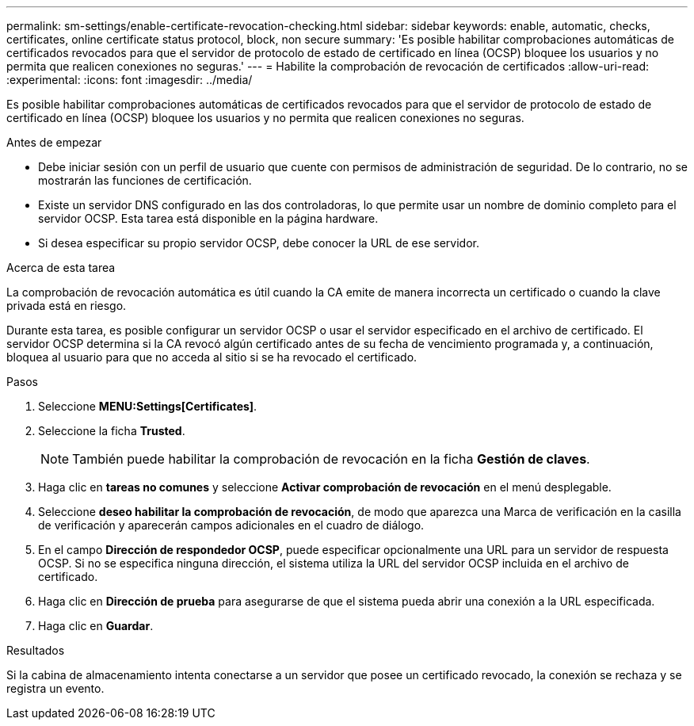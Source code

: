 ---
permalink: sm-settings/enable-certificate-revocation-checking.html 
sidebar: sidebar 
keywords: enable, automatic, checks, certificates, online certificate status protocol, block, non secure 
summary: 'Es posible habilitar comprobaciones automáticas de certificados revocados para que el servidor de protocolo de estado de certificado en línea (OCSP) bloquee los usuarios y no permita que realicen conexiones no seguras.' 
---
= Habilite la comprobación de revocación de certificados
:allow-uri-read: 
:experimental: 
:icons: font
:imagesdir: ../media/


[role="lead"]
Es posible habilitar comprobaciones automáticas de certificados revocados para que el servidor de protocolo de estado de certificado en línea (OCSP) bloquee los usuarios y no permita que realicen conexiones no seguras.

.Antes de empezar
* Debe iniciar sesión con un perfil de usuario que cuente con permisos de administración de seguridad. De lo contrario, no se mostrarán las funciones de certificación.
* Existe un servidor DNS configurado en las dos controladoras, lo que permite usar un nombre de dominio completo para el servidor OCSP. Esta tarea está disponible en la página hardware.
* Si desea especificar su propio servidor OCSP, debe conocer la URL de ese servidor.


.Acerca de esta tarea
La comprobación de revocación automática es útil cuando la CA emite de manera incorrecta un certificado o cuando la clave privada está en riesgo.

Durante esta tarea, es posible configurar un servidor OCSP o usar el servidor especificado en el archivo de certificado. El servidor OCSP determina si la CA revocó algún certificado antes de su fecha de vencimiento programada y, a continuación, bloquea al usuario para que no acceda al sitio si se ha revocado el certificado.

.Pasos
. Seleccione *MENU:Settings[Certificates]*.
. Seleccione la ficha *Trusted*.
+
[NOTE]
====
También puede habilitar la comprobación de revocación en la ficha *Gestión de claves*.

====
. Haga clic en *tareas no comunes* y seleccione *Activar comprobación de revocación* en el menú desplegable.
. Seleccione *deseo habilitar la comprobación de revocación*, de modo que aparezca una Marca de verificación en la casilla de verificación y aparecerán campos adicionales en el cuadro de diálogo.
. En el campo *Dirección de respondedor OCSP*, puede especificar opcionalmente una URL para un servidor de respuesta OCSP. Si no se especifica ninguna dirección, el sistema utiliza la URL del servidor OCSP incluida en el archivo de certificado.
. Haga clic en *Dirección de prueba* para asegurarse de que el sistema pueda abrir una conexión a la URL especificada.
. Haga clic en *Guardar*.


.Resultados
Si la cabina de almacenamiento intenta conectarse a un servidor que posee un certificado revocado, la conexión se rechaza y se registra un evento.
